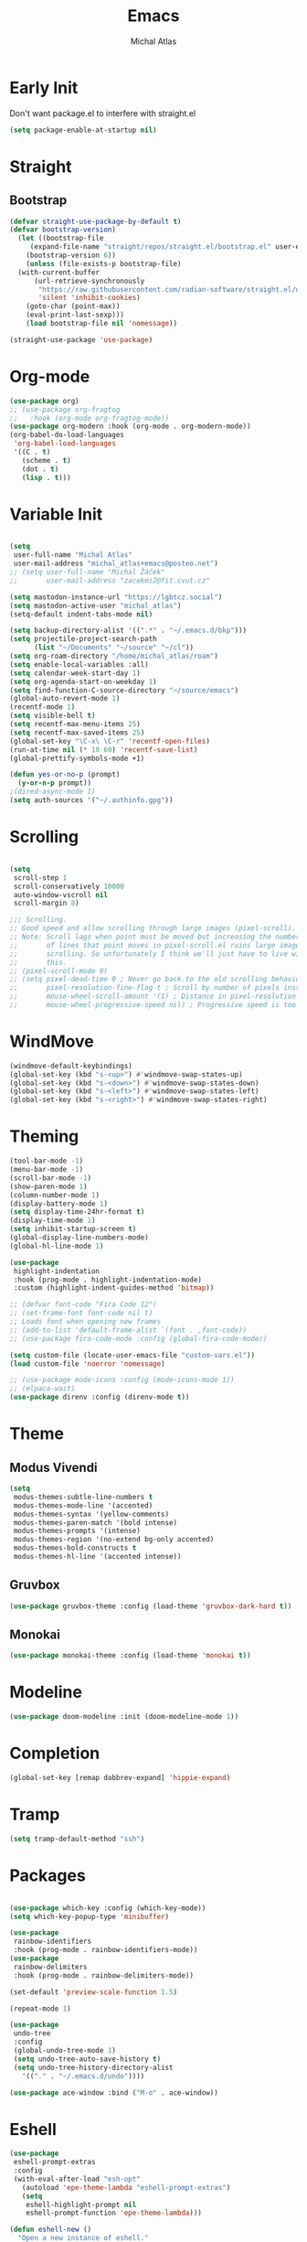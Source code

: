 #+TITLE: Emacs
#+AUTHOR: Michal Atlas
#+PROPERTY: header-args :comments both :mkdirp yes :tangle ~/.emacs.d/init.el

* Early Init
:PROPERTIES:
:header-args+: :tangle ~/.emacs.d/early-init.el
:END:

Don't want package.el to interfere with straight.el

#+begin_src emacs-lisp
  (setq package-enable-at-startup nil)
#+end_src

* Straight
** Bootstrap

#+begin_src emacs-lisp
  (defvar straight-use-package-by-default t)
  (defvar bootstrap-version)
    (let ((bootstrap-file
	   (expand-file-name "straight/repos/straight.el/bootstrap.el" user-emacs-directory))
	  (bootstrap-version 6))
      (unless (file-exists-p bootstrap-file)
	(with-current-buffer
	    (url-retrieve-synchronously
	     "https://raw.githubusercontent.com/radian-software/straight.el/develop/install.el"
	     'silent 'inhibit-cookies)
	  (goto-char (point-max))
	  (eval-print-last-sexp)))
      (load bootstrap-file nil 'nomessage))

  (straight-use-package 'use-package)
#+end_src

* Org-mode

#+begin_src emacs-lisp
  (use-package org)
  ;; (use-package org-fragtog
  ;;   :hook (org-mode org-fragtog-mode))
  (use-package org-modern :hook (org-mode . org-modern-mode))
  (org-babel-do-load-languages
   'org-babel-load-languages
   '((C . t)
     (scheme . t)
     (dot . t)
     (lisp . t)))

#+end_src

* Variable Init

#+begin_src emacs-lisp

(setq
 user-full-name "Michal Atlas"
 user-mail-address "michal_atlas+emacs@posteo.net")
;; (setq user-full-name "Michal Žáček"
;;       user-mail-address "zacekmi2@fit.cvut.cz"

(setq mastodon-instance-url "https://lgbtcz.social")
(setq mastodon-active-user "michal_atlas")
(setq-default indent-tabs-mode nil)

(setq backup-directory-alist '((".*" . "~/.emacs.d/bkp")))
(setq projectile-project-search-path
      (list "~/Documents" "~/source" "~/cl"))
(setq org-roam-directory "/home/michal_atlas/roam")
(setq enable-local-variables :all)
(setq calendar-week-start-day 1)
(setq org-agenda-start-on-weekday 1)
(setq find-function-C-source-directory "~/source/emacs")
(global-auto-revert-mode 1)
(recentf-mode 1)
(setq visible-bell t)
(setq recentf-max-menu-items 25)
(setq recentf-max-saved-items 25)
(global-set-key "\C-x\ \C-r" 'recentf-open-files)
(run-at-time nil (* 10 60) 'recentf-save-list)
(global-prettify-symbols-mode +1)

(defun yes-or-no-p (prompt)
  (y-or-n-p prompt))
;(dired-async-mode 1)
(setq auth-sources '("~/.authinfo.gpg"))

#+end_src

* Scrolling

#+begin_src emacs-lisp

(setq
 scroll-step 1
 scroll-conservatively 10000
 auto-window-vscroll nil
 scroll-margin 8)

;;; Scrolling.
;; Good speed and allow scrolling through large images (pixel-scroll).
;; Note: Scroll lags when point must be moved but increasing the number
;;       of lines that point moves in pixel-scroll.el ruins large image
;;       scrolling. So unfortunately I think we'll just have to live with
;;       this.
;; (pixel-scroll-mode 0)
;; (setq pixel-dead-time 0 ; Never go back to the old scrolling behaviour.
;;       pixel-resolution-fine-flag t ; Scroll by number of pixels instead of lines (t = frame-char-height pixels).
;;       mouse-wheel-scroll-amount '(1) ; Distance in pixel-resolution to scroll each mouse wheel event.
;;       mouse-wheel-progressive-speed nil) ; Progressive speed is too fast for me.
#+end_src

* WindMove

#+begin_src emacs-lisp
  (windmove-default-keybindings)
  (global-set-key (kbd "s-<up>") #'windmove-swap-states-up)
  (global-set-key (kbd "s-<down>") #'windmove-swap-states-down)
  (global-set-key (kbd "s-<left>") #'windmove-swap-states-left)
  (global-set-key (kbd "s-<right>") #'windmove-swap-states-right)
#+end_src

* Theming 

#+begin_src emacs-lisp
  (tool-bar-mode -1)
  (menu-bar-mode -1)
  (scroll-bar-mode -1)
  (show-paren-mode 1)
  (column-number-mode 1)
  (display-battery-mode 1)
  (setq display-time-24hr-format t)
  (display-time-mode 1)
  (setq inhibit-startup-screen t)
  (global-display-line-numbers-mode)
  (global-hl-line-mode 1)

  (use-package
   highlight-indentation
   :hook (prog-mode . highlight-indentation-mode)
   :custom (highlight-indent-guides-method 'bitmap))

  ;; (defvar font-code "Fira Code 12")
  ;; (set-frame-font font-code nil t)
  ;; Loads font when opening new frames
  ;; (add-to-list 'default-frame-alist `(font . ,font-code))
  ;; (use-package fira-code-mode :config (global-fira-code-mode))

  (setq custom-file (locate-user-emacs-file "custom-vars.el"))
  (load custom-file 'noerror 'nomessage)

  ;; (use-package mode-icons :config (mode-icons-mode 1))
  ;; (elpaca-wait)
  (use-package direnv :config (direnv-mode t))
#+end_src

* Theme

** Modus Vivendi
#+begin_src emacs-lisp :tangle no
  (setq
   modus-themes-subtle-line-numbers t
   modus-themes-mode-line '(accented)
   modus-themes-syntax '(yellow-comments)
   modus-themes-paren-match '(bold intense)
   modus-themes-prompts '(intense)
   modus-themes-region '(no-extend bg-only accented)
   modus-themes-bold-constructs t
   modus-themes-hl-line '(accented intense))
#+end_src

** Gruvbox

#+begin_src emacs-lisp :tangle no
  (use-package gruvbox-theme :config (load-theme 'gruvbox-dark-hard t))
#+end_src

** Monokai

#+begin_src emacs-lisp
  (use-package monokai-theme :config (load-theme 'monokai t))
#+end_src

* Modeline

#+begin_src emacs-lisp
  (use-package doom-modeline :init (doom-modeline-mode 1))
#+end_src

* Completion

#+begin_src emacs-lisp
  (global-set-key [remap dabbrev-expand] 'hippie-expand)
#+end_src

* Tramp

#+begin_src emacs-lisp
  (setq tramp-default-method "ssh")
#+end_src

* Packages 

#+begin_src emacs-lisp

  (use-package which-key :config (which-key-mode))
  (setq which-key-popup-type 'minibuffer)

  (use-package
   rainbow-identifiers
   :hook (prog-mode . rainbow-identifiers-mode))
  (use-package
   rainbow-delimiters
   :hook (prog-mode . rainbow-delimiters-mode))

  (set-default 'preview-scale-function 1.5)

  (repeat-mode 1)

  (use-package
   undo-tree
   :config
   (global-undo-tree-mode 1)
   (setq undo-tree-auto-save-history t)
   (setq undo-tree-history-directory-alist
	 '(("." . "~/.emacs.d/undo"))))

  (use-package ace-window :bind ("M-o" . ace-window))
#+end_src

* Eshell

#+begin_src emacs-lisp
  (use-package
   eshell-prompt-extras
   :config
   (with-eval-after-load "esh-opt"
     (autoload 'epe-theme-lambda "eshell-prompt-extras")
     (setq
      eshell-highlight-prompt nil
      eshell-prompt-function 'epe-theme-lambda)))

  (defun eshell-new ()
    "Open a new instance of eshell."
    (interactive)
    (eshell 'N))


  (add-hook
   'eshell-mode-hook
   (defun my-eshell-mode-hook ()
     (require 'eshell-z)))

  (require 'eshell)
  (use-package
   eshell-syntax-highlighting
   :config (eshell-syntax-highlighting-global-mode 1))
  (setq eshell-review-quick-commands nil)
  (require 'esh-module) ; require modules
  (add-to-list 'eshell-modules-list 'eshell-tramp)
  ;; (use-package
  ;;  esh-autosuggest
  ;;  :hook (eshell-mode . esh-autosuggest-mode))

  (use-package eat)
  (use-package eshell-fringe-status)
  (use-package eshell-vterm)
  (use-package eshell-info-banner)
  (use-package fish-completion)
  (use-package eshell-did-you-mean)
#+END_SRC

* LSP

#+BEGIN_SRC emacs-lisp :tangle no
  (use-package
    lsp-mode
    :bind ("C-c c" . compile)
    :custom (lsp-keymap-prefix "C-c l")
    :hook
    (lsp-mode . lsp-enable-which-key-integration)
    (c-mode . lsp)
    (c++-mode . lsp))
#+END_SRC

* Eglot

#+BEGIN_SRC emacs-lisp
(use-package
  eglot
  :bind
  ("C-c c" . compile)
  ("C-c l =" . eglot-format-buffer))

(add-hook 'c-mode-hook 'eglot-ensure)
(add-hook 'c++-mode-hook 'eglot-ensure)

(use-package git-gutter :config (global-git-gutter-mode +1))

;; Persist history over Emacs restarts. Vertico sorts by history position.

;(use-package savehist :init (savehist-mode))

;; Configure directory extension.

(use-package
 anzu
 :config (global-anzu-mode +1)
 :bind
 (("M-%" . anzu-query-replace) ("C-M-%" . anzu-query-replace-regexp)))

(use-package marginalia :config (marginalia-mode))

(setq org-agenda-files '("~/roam/todo.org"))
#+end_src

* Roam

#+begin_src emacs-lisp :tangle no
  (use-package org-roam
    :custom
    (org-roam-directory (file-truename "~/roam/"))
    (org-roam-capture-templates
     '(
       ("d" "default" plain "%?" :target
	(file+head "%<%Y%m%d%H%M%S>-${slug}.org" "#+title: ${title}
    ")
	:unnarrowed t)
       ("p" "people" plain "%?" :target
	(file+head "people/%<%Y%m%d%H%M%S>-${slug}.org" "#+title: ${title}
    ")
	:unnarrowed t)
       ("f" "food" plain "%?" :target
	(file+head "food/%<%Y%m%d%H%M%S>-${slug}.org" "#+title: ${title}
    ")
	:unnarrowed nil)
       ))
    :bind (("C-c n l" . org-roam-buffer-toggle)
	   ("C-c n f" . org-roam-node-find)
	   ("C-c n g" . org-roam-graph)
	   ("C-c n i" . org-roam-node-insert)
	   ("C-c n c" . org-roam-capture)
	   ;; Dailies
	   ("C-c n j" . org-roam-dailies-capture-today))
    :config
    ;; If you're using a vertical completion framework, you might want a more informative completion interface
    (setq org-roam-node-display-template (concat "${title:*} " (propertize "${tags:10}" 'face 'org-tag)))
    (org-roam-db-autosync-mode)
    ;; If using org-roam-protocol
    (require 'org-roam-protocol))
  (use-package org-roam-ui
    :after org-roam
    ;;         normally we'd recommend hooking orui after org-roam, but since org-roam does not have
    ;;         a hookable mode anymore, you're advised to pick something yourself
    ;;         if you don't care about startup time, use
    ;; :hook (after-init . org-roam-ui-mode)
    :config
    (setq org-roam-ui-sync-theme t
	  org-roam-ui-follow t
	  org-roam-ui-update-on-save t
	  org-roam-ui-open-on-start t))
#+end_src

* Langs

#+begin_src emacs-lisp
(use-package company-mode
  :config (global-company-mode 1))
#+end_src

* Lisps

#+begin_src emacs-lisp
(use-package geiser :hook (scheme-mode geiser-mode))

(use-package
  paredit
  :hook ((emacs-lisp-mode . paredit-mode)
	 ;; (eval-expression-minibuffer-setup . paredit-mode)
	 (scheme-mode . paredit-mode)
	 (lisp-mode . paredit-mode)))

;; (add-hook 'paredit-mode-hook #'lispy-mode)
;; (add-hook 'emacs-lisp-mode-hook
;;   (lambda ()
;;     (require 'elisp-autofmt)
;;     (elisp-autofmt-save-hook-for-this-buffer t)))

(use-package
  multiple-cursors
  :bind
  (("C-S-c C-S-c" . mc/edit-lines)
   ("C->" . mc/mark-next-like-this)
   ("C-<" . mc/mark-previous-like-this)
   ("C-c C-<" . mc/mark-all-like-this)))
#+end_src

* C

#+begin_src emacs-lisp
(add-hook 'shell-script-mode 'prog-mode)
#+end_src

* Elfeed

#+begin_src emacs-lisp
(setq
 elfeed-feeds
 '(("https://xkcd.com/rss.xml" comics)
   ("https://www.smbc-comics.com/comic/rss" comics)
   ("https://www.giantitp.com/comics/oots.rss" comics)
   ("https://feeds.feedburner.com/LookingForGroup" comics)
   ("https://www.oglaf.com/" comics)
   ("http://phdcomics.com/gradfeed.php" comics)
   ("https://blog.tecosaur.com/tmio/rss.xml" emacs)
   ("http://festivalofthespokennerd.libsyn.com/rss" podcast)
   ("https://guix.gnu.org/feeds/blog.atom" tech linux)
   ("https://vkc.sh/feed/" tech linux)
   ("https://www.youtube.com/feeds/videos.xml?channel_id=UCMiyV_Ib77XLpzHPQH_q0qQ") ;; Veronica
   ("https://www.youtube.com/feeds/videos.xml?channel_id=UCQ6fPy9wr7qnMxAbFOGBaLw") ;; Computer Clan
   ("https://lexfridman.com/feed/podcast/")))
#+end_src

* Misc

#+begin_src emacs-lisp
(use-package
 magit
 :bind
 (("C-c v s" . magit-stage)
  ("C-c v p" . magit-push)
  ("C-c v f" . magit-pull)
  ("C-c v c" . magit-commit)
  ("C-x g" . magit))
 :init
 (if (not (boundp 'project-switch-commands))
     (setq project-switch-commands nil)))
; (use-package helpful
;   :bind (("C-h f" . helpful-function)
;	 ("C-h k" . helpful-key)))

(use-package avy :bind ("C-c q" . avy-goto-char-timer))
(use-package
 browse-kill-ring
 :config (browse-kill-ring-default-keybindings))
#+END_SRC

* EMMS

#+BEGIN_SRC emacs-lisp :tangle no
(use-package
 emms
 :config
 (require 'emms-setup)
 (emms-all)
 (emms-default-players)
 (setq emms-source-file-default-directory "~/Music/")
 (setq-default
  emms-source-file-default-directory "~/Music/"

  emms-source-playlist-default-format 'native
  emms-playlist-mode-center-when-go t
  emms-playlist-default-major-mode 'emms-playlist-mode
  emms-show-format "NP: %s"

  emms-player-list '(emms-player-mpv)
  emms-player-mpv-environment '("PULSE_PROP_media.role=music")
  emms-player-mpv-parameters
  '("--quiet"
    "--really-quiet"
    "--no-video"
    "--no-audio-display"
    "--force-window=no"
    "--vo=null")))
#+end_src

* Thaumiel 

#+begin_src emacs-lisp

;      (straight-use-package '(thaumiel :local-repo "thaumiel" :repo "michal_atlas/thaumiel"))

#+end_src

* Matrix

#+begin_src emacs-lisp


#+end_src

* Tramp

#+begin_src emacs-lisp
(use-package
 tramp
 :elpaca nil
 :config
 (connection-local-set-profile-variables
  'guix-system '((tramp-remote-path . (tramp-own-remote-path))))

 (setq tramp-remote-path
       (append tramp-remote-path '(tramp-own-remote-path)))

 (connection-local-set-profiles
  `(:application
    tramp
    :protocol "sudo"
    :machine ,(system-name))
  'guix-system))
#+END_SRC

* Desktop

#+BEGIN_SRC emacs-lisp
(defun light/up ()
  (interactive)
  (shell-command "light -A 10")
  (light/show))

(defun light/down ()
  (interactive)
  (shell-command "light -U 10")
  (light/show))

(defun light/show ()
  (princ
   (concat
    "Brightness..."
    (string-trim (shell-command-to-string "light -G"))
    "%")))

(defun volume/up ()
  (interactive)
  (shell-command "pactl set-sink-volume @DEFAULT_SINK@ +5%")
  (volume/show))

(defun volume/down ()
  (interactive)
  (shell-command "pactl set-sink-volume @DEFAULT_SINK@ -5%")
  (volume/show))

(defun volume/mute ()
  (interactive)
  (shell-command "pactl set-sink-mute @DEFAULT_SINK@ toggle")
  (volume/show))

(defun volume/show ()
  (princ
   (funcall (-cut string-join <> (string ?\n))
            (mapcar
             (-compose #'string-trim #'shell-command-to-string)
             '("pactl get-sink-mute @DEFAULT_SINK@"
               "pactl get-sink-volume @DEFAULT_SINK@")))))

(defun player/play ()
  (interactive)
  (shell-command "playerctl play-pause"))
(defun player/next ()
  (interactive)
  (shell-command "playerctl next"))
(defun player/prev ()
  (interactive)
  (shell-command "playerctl previous"))

(global-set-key
 (kbd "s-<return>")
 (lambda ()
   (interactive)
   (start-process-shell-command "kitty" nil "kitty")))

(use-package embark :bind ("C-." . embark-act))
(use-package embark-consult)
#+END_SRC

* EXWM

#+BEGIN_SRC emacs-lisp :tangle no
  ;; exwm-workspace-minibuffer-position 'top
  (use-package
    exwm
    :custom (exwm-workspace-number 10)
    :bind ("C-M-l" . (lambda ()
		       (interactive)
		       (shell-command "slock")))
    :config (add-hook
	     'exwm-update-class-hook
	     (lambda ()
	       (exwm-workspace-rename-buffer
		exwm-class-name)))
    (require 'exwm-systemtray)
    (exwm-systemtray-enable)
    (set-frame-parameter
     (selected-frame)
     'alpha
     '(85 . 85))
    (add-to-list
     'default-frame-alist
     '(alpha . (85 . 85)))
    (dolist (cmd
	     '("nm-applet"
	       "pasystray"
	       ("xss-lock" . "xss-lock -- xlock")))
      (if (listp cmd)
	  (start-process-shell-command
	   (car cmd)
	   nil
	   (cdr cmd))
	(start-process-shell-command
	 (file-name-nondirectory cmd)
	 nil
	 cmd)))
    (setq exwm-workspace-show-all-buffers
	  t
	  exwm-input-prefix-keys
	  `(?\C-x
	    ?\C-u
	    ?\C-h
	    ?\M-x
	    ?\M-`
	    ?\M-&
	    ?\M-:)
	  exwm-input-simulation-keys
	  '(([?\C-b] . [left])
	    ([?\C-f] . [right])
	    ([?\C-p] . [up])
	    ([?\C-n] . [down])
	    ([?\C-a] . [home])
	    ([?\C-e] . [end])
	    ([?\M-v] . [prior])
	    ([?\C-v] . [next])
	    ([?\C-d] . [delete])
	    ([?\C-k] . [S-end delete])
	    ([?\C-s] . [C-f])
	    ([?\C-y] . [C-v])
	    ([?\M-w] . [C-x C-v]))
	  exwm-input-global-keys
	  `(([?\s-&] . (lambda (command)
			 (interactive (list
				       (read-shell-command "$ ")))
			 (start-process-shell-command
			  command
			  nil
			  command)))
	    ([?\s-w] . exwm-workspace-switch)
	    (,(kbd "<XF86AudioPlay>") . player/play)
	    (,(kbd "<XF86AudioNext>") . player/next)
	    (,(kbd "<XF86AudioPrev>") . player/prev)
	    (,(kbd "<XF86AudioRaiseVolume>") . volume/up)
	    (,(kbd "<XF86AudioLowerVolume>") . volume/down)
	    (,(kbd "<XF86AudioMute>") . volume/mute)
	    (,(kbd "<XF86MonBrightnessUp>") . light/up)
	    (,(kbd "<XF86MonBrightnessDown>") . light/down)
	    (,(kbd "s-l") . lock-screen)
	    (,(kbd "s-d") . dmenu)
	    (\,
	     @
	     (mapcar
	      (lambda (i)
		`(,(kbd (format "s-%d" i)) . (lambda ()
					       (interactive)
					       (exwm-workspace-switch-create
						,i))))
	      (number-sequence 0 9)))
	    (\,
	     @
	     (mapcar
	      (lambda (i)
		`(,(kbd (format "M-s-%d" i)) . (lambda ()
						 (interactive)
						 (eshell ,i))))
	      (number-sequence 0 9)))))
    (define-key exwm-mode-map [?\C-q]
      'exwm-input-send-next-key)
    (defun efs/configure-window-by-class ()
      (interactive)
      (pcase
	  exwm-class-name
	("Firefox"
	 (exwm-workspace-move-window 3))
	("mpv"
	 (exwm-workspace-move-window 7))))
    (add-hook
     'exwm-manage-finish-hook
     #'efs/configure-window-by-class)
    (exwm-enable))
#+END_SRC

* Vertico

#+begin_src emacs-lisp
  (use-package
    vertico
    :init (vertico-mode)
    :custom (vertico-count 20)
    (vertico-resize t)
    (enable-recursive-minibuffers
     t))

  (use-package
   orderless
   :init
   (setq
    completion-styles '(orderless basic)
    completion-category-defaults nil
    completion-category-overrides '((file (styles partial-completion)))))

  (global-unset-key (kbd "C-r"))
  (use-package
   consult
   :bind
   (("C-x b" . consult-buffer)
    ("C-t" . consult-goto-line)
    ("C-s" . consult-line)
    ("C-r l" . consult-register)
    ("C-r s" . consult-register-store)
    ("M-y" . consult-yank-from-kill-ring)))

  (defun close-program ()
    (interactive)
    (kill-buffer)
    (delete-frame))

  (global-set-key (kbd "C-s-q") #'close-program)

  (setq vterm-new--i 0)
  (defun vterm-new ()
    (interactive)
    (vterm (setq vterm-new--i (1+ vterm-new--i))))

  ;; (use-package xah-fly-keys
  ;; :config
  ;; (xah-fly-keys-set-layout "qwerty"))

  ;; (use-package frames-only-mode
  ;;   :config (frames-only-mode 1))

  (defun flatpak-run ()
    (interactive)
    (async-shell-command (concat
			  "flatpak run "
			  (completing-read
			   "Run Flatpak: "
			   (mapcar
			    #'(lambda (q)
				(let ((stf
				       (-take 2 (split-string q "\t"))))
				  `(,(cadr stf) . ,(car stf))))
			    (delete
			     ""
			     (split-string (shell-command-to-string
					    "flatpak list --app")
					   "\n")))))
			 "flatpaks"))

  (defhydra hydra-system (global-map "C-c s")
    "system"
    ("p" player/play "Play")
    ("o" player/next "Next")
    ("i" player/prev "Prev")
    ("e" light/up "Br. Up")
    ("d" light/down "Br. Down")
    ("r" volume/up "Vol. Up")
    ("f" volume/down "Vol. Down")
    ("m" volume/mute "Mute"))

  (defhydra hydra-launcher (global-map "C-c r" :color purple :exit t)
   "Launch"
   ("r" (browse-url "http://www.reddit.com/r/emacs/") "reddit")
   ("w" (browse-url "http://www.emacswiki.org/") "emacswiki")
   ("f" (start-process-shell-command "firefox" nil "firefox") "firefox")
   ("d" (start-process-shell-command
     "discord" nil "flatpak run com.discordapp.Discord")
    "discord")
   ("s" shell "shell")
   ("e" eshell "eshell")
   ("l"
    (start-process-shell-command "lagrange" nil "lagrange")
    "lagrange")
   ("g" guix-packages-by-name "find package")
   ("q" nil "cancel"))

  (defhydra
   hydra-buffer
   (global-map "C-x")
   ("<right>" next-buffer)
   ("<left>" previous-buffer))
#+end_src

* Guile scripts

#+begin_src emacs-lisp
(setq guile-script-path '("~/dotfiles/scripts"))

(defun guile/script-launcher ()
  (interactive)
  (print
   (let* ((script-list
           (peek
            (mapcar
             (lambda (q) `(,(f-filename q) . ,q))
             (apply #'append
                    (mapcar
                     (lambda (q)
                       (directory-files
                        q
                        t directory-files-no-dot-files-regexp))
                     guile-script-path)))))
          (comp (completing-read "Run Script: " script-list)))
     (async-shell-command (alist-get comp script-list nil nil #'equal)
                          (concat "guile:" comp)))))

(defun peek (x)
  (print x)
  x)

(use-package frame :elpaca nil :bind ("C-z" . nil))

(defun init-unlink ()
  (interactive)
  (f-delete "~/.emacs.d/init.el")
  (f-symlink
   (expand-file-name "~/cl/dotfiles/files/emacs.el")
   "~/.emacs.d/init.el"))

(use-package pretty-sha-path :config (global-pretty-sha-path-mode))

(use-package keychain-environment
  :config (keychain-refresh-environment))

(defun atlas/get-address ()
  (let ((av 
	 (cdr
	  (--find (equal "wlp1s0" (car it))
		  (--filter
		   (= (length (cdr it)) 5)
		   (network-interface-list))))))
    (cl-loop for i to 4
	     collect (aref av i) into l
	     finally (return (apply #'format "%s.%s.%s.%s" l)))))

(defun atlas/print-address ()
  (interactive)
  (princ (atlas/get-address)))

(defun lock-screen ()
  (interactive)
  (shell-command "xlock" nil nil))

(defun divbat ()
  (string-replace ":" "/"
   (apply
    #'calc-eval "fdiv(pfrac($),pfrac($$))" nil 
    (mapcar
     (lambda (q) (substring q 25 -3))
     (-drop-last 1 (split-string
		    (shell-command-to-string
		     "upower -i /org/freedesktop/UPower/devices/battery_BAT0 | grep -E 'energy(-full)?:'")
		    "\n"))))))
#+end_src

#+begin_src emacs-lisp
  (use-package org-roam)
  (use-package org-roam-ui)
  (use-package consult-org-roam)
  (use-package engrave-faces)
  (use-package go-mode)
  (use-package password-store)
  (use-package password-store-otp)
  (use-package org-superstar)
  (use-package rust-mode)
  (use-package csharp-mode)
  (use-package org-roam-ui)
  ;; (use-package geiser-racket)
  (use-package adaptive-wrap)
  (use-package geiser-guile)
  (use-package slime)
  (use-package emms)
  (use-package evil)
  (use-package vertico-posframe)
  ;; (use-package ac-geiser)
  (use-package all-the-icons)
  (use-package all-the-icons-dired)
  (use-package auctex)
  (use-package calfw)
  (use-package cheat-sh)
  (use-package circe)
  (use-package crux)
  (use-package csv)
  (use-package csv-mode)
  (use-package dashboard)
  (use-package debbugs)
  (use-package ediprolog)
  (use-package elpher)
  (use-package ement)
  (use-package flycheck)
  (use-package flycheck-haskell)
  (use-package gdscript-mode)
  (use-package haskell-mode)
  (use-package htmlize)
  (use-package iedit)
  (use-package magit-todos)
  (use-package markdown-mode)
  (use-package multi-term)
  (use-package nix-mode)
  (use-package on-screen)
  (use-package ox-gemini)
  (use-package parinfer)
  (use-package pdf-tools)
  ;; (use-package racket-mode)
  (use-package realgud)
  (use-package swiper)
  (use-package tldr)
  (use-package yaml-mode)
  (use-package yasnippet)
  (use-package yasnippet-snippets)
  (use-package zerodark-theme)
  (use-package gemini-mode)
  (use-package nov)
  (use-package dockerfile-mode)
  (use-package docker)
  (use-package dmenu)
  (use-package stumpwm-mode)
  (use-package hackles
    :straight (:host sourcehut
                     :repo "~michal_atlas/emacs-hackles"
                     :branch "master"))
  (use-package consult-yasnippet)
  (use-package yasnippet)
  (use-package ssh-agency)
  (use-package password-generator)
  (use-package stumpwm-mode)
  (use-package nix-mode)
#+end_src

# Local Variables:
# org-confirm-babel-evaluate: nil
# after-save-hook: org-babel-tangle
# End:
